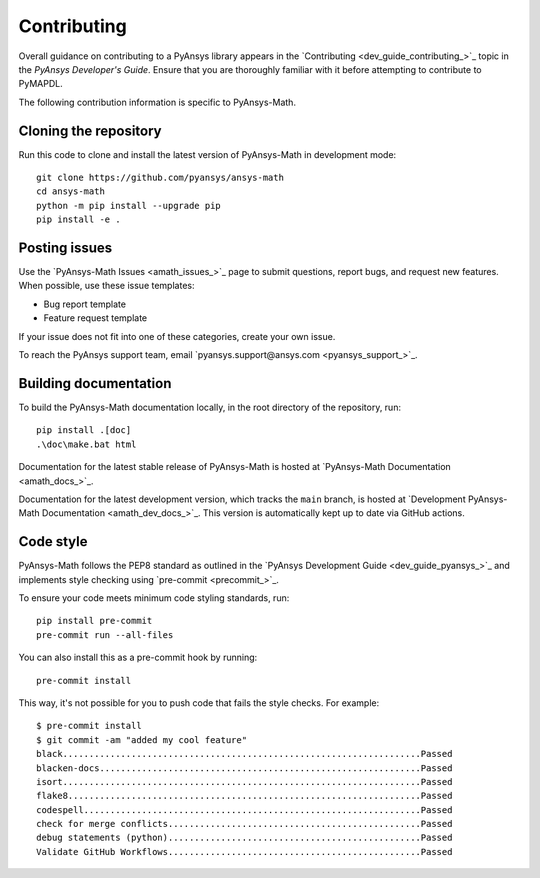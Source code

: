 .. _ref_contributing:

Contributing
============

Overall guidance on contributing to a PyAnsys library appears in the
`Contributing <dev_guide_contributing_>`_ topic
in the *PyAnsys Developer's Guide*. Ensure that you are thoroughly familiar
with it before attempting to contribute to PyMAPDL.
 
The following contribution information is specific to PyAnsys-Math.

Cloning the repository
--------------------------------

Run this code to clone and install the latest version of PyAnsys-Math in development mode::

    git clone https://github.com/pyansys/ansys-math
    cd ansys-math
    python -m pip install --upgrade pip
    pip install -e .

Posting issues
--------------

Use the `PyAnsys-Math Issues <amath_issues_>`_ page to submit questions,
report bugs, and request new features. When possible, use these issue
templates:

* Bug report template
* Feature request template

If your issue does not fit into one of these categories, create your own issue.

To reach the PyAnsys support team, email `pyansys.support@ansys.com <pyansys_support_>`_.


Building documentation
----------------------

To build the PyAnsys-Math documentation locally, in the root directory of the repository, run::
    
    pip install .[doc]
    .\doc\make.bat html 

Documentation for the latest stable release of PyAnsys-Math is hosted at
`PyAnsys-Math Documentation <amath_docs_>`_.

Documentation for the latest development version, which tracks the
``main`` branch, is hosted at 
`Development PyAnsys-Math Documentation <amath_dev_docs_>`_.
This version is automatically kept up to date via GitHub actions.


Code style
----------

PyAnsys-Math follows the PEP8 standard as outlined in the `PyAnsys Development Guide
<dev_guide_pyansys_>`_ and implements style checking using
`pre-commit <precommit_>`_.

To ensure your code meets minimum code styling standards, run::

  pip install pre-commit
  pre-commit run --all-files

You can also install this as a pre-commit hook by running::

  pre-commit install

This way, it's not possible for you to push code that fails the style checks. For example::

  $ pre-commit install
  $ git commit -am "added my cool feature"
  black....................................................................Passed
  blacken-docs.............................................................Passed
  isort....................................................................Passed
  flake8...................................................................Passed
  codespell................................................................Passed
  check for merge conflicts................................................Passed
  debug statements (python)................................................Passed
  Validate GitHub Workflows................................................Passed

